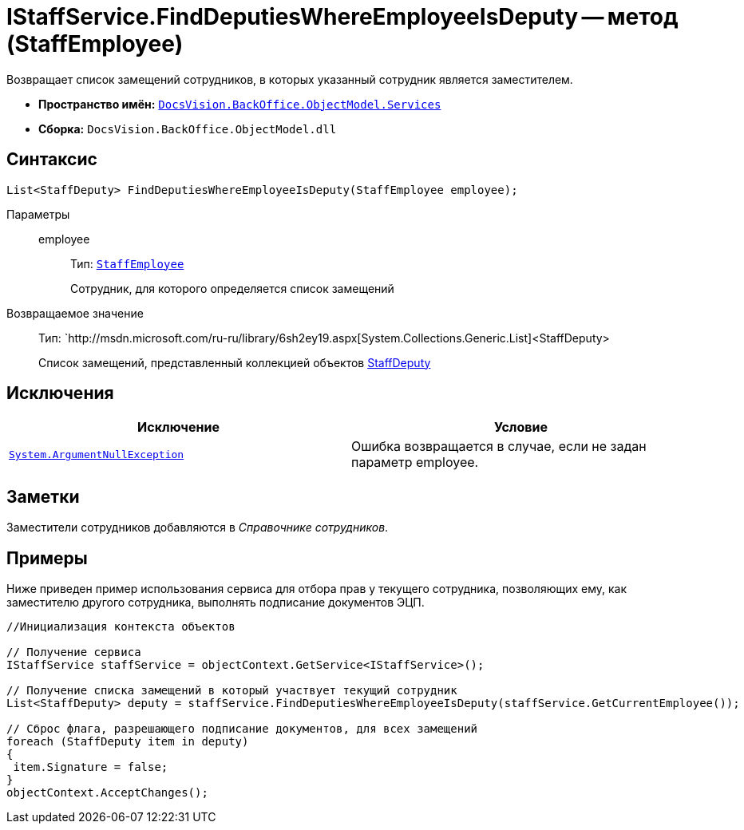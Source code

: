= IStaffService.FindDeputiesWhereEmployeeIsDeputy -- метод (StaffEmployee)

Возвращает список замещений сотрудников, в которых указанный сотрудник является заместителем.

* *Пространство имён:* `xref:api/DocsVision/BackOffice/ObjectModel/Services/Services_NS.adoc[DocsVision.BackOffice.ObjectModel.Services]`
* *Сборка:* `DocsVision.BackOffice.ObjectModel.dll`

== Синтаксис

[source,csharp]
----
List<StaffDeputy> FindDeputiesWhereEmployeeIsDeputy(StaffEmployee employee);
----

Параметры::
employee:::
Тип: `xref:api/DocsVision/BackOffice/ObjectModel/StaffEmployee_CL.adoc[StaffEmployee]`
+
Сотрудник, для которого определяется список замещений

Возвращаемое значение::
Тип: `http://msdn.microsoft.com/ru-ru/library/6sh2ey19.aspx[System.Collections.Generic.List]<StaffDeputy>
+
Список замещений, представленный коллекцией объектов xref:api/DocsVision/BackOffice/ObjectModel/StaffDeputy_CL.adoc[StaffDeputy]

== Исключения

[cols=",",options="header"]
|===
|Исключение |Условие
|`http://msdn.microsoft.com/ru-ru/library/system.argumentnullexception.aspx[System.ArgumentNullException]` |Ошибка возвращается в случае, если не задан параметр employee.
|===

== Заметки

Заместители сотрудников добавляются в _Справочнике сотрудников_.

== Примеры

Ниже приведен пример использования сервиса для отбора прав у текущего сотрудника, позволяющих ему, как заместителю другого сотрудника, выполнять подписание документов ЭЦП.

[source,csharp]
----
//Инициализация контекста объектов

// Получение сервиса
IStaffService staffService = objectContext.GetService<IStaffService>();

// Получение списка замещений в который участвует текущий сотрудник
List<StaffDeputy> deputy = staffService.FindDeputiesWhereEmployeeIsDeputy(staffService.GetCurrentEmployee());

// Сброс флага, разрешающего подписание документов, для всех замещений
foreach (StaffDeputy item in deputy)
{
 item.Signature = false;
}
objectContext.AcceptChanges();
----
